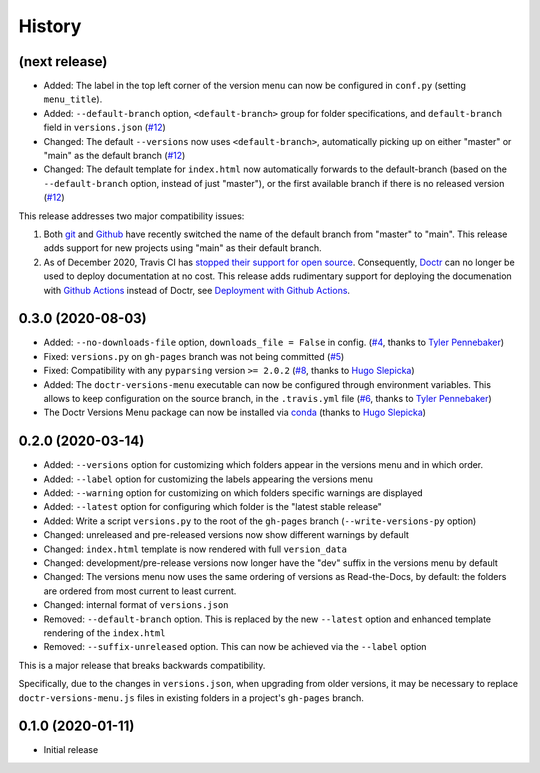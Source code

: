 =======
History
=======

(next release)
--------------

* Added: The label in the top left corner of the version menu can now be configured in ``conf.py`` (setting ``menu_title``).
* Added: ``--default-branch`` option, ``<default-branch>`` group for folder specifications, and ``default-branch`` field in ``versions.json`` (`#12`_)
* Changed: The default ``--versions`` now uses ``<default-branch>``, automatically picking up on either "master" or "main" as the default branch (`#12`_)
* Changed: The default template for ``index.html`` now automatically forwards to the default-branch (based on the ``--default-branch`` option, instead of just "master"), or the first available branch if there is no released version (`#12`_)

This release addresses two major compatibility issues:

1. Both `git <GitMainDefaultBranch_>`_ and `Github <GithubMainDefaultBranch_>`_ have recently switched the name of the default branch from "master" to "main". This release adds support for new projects using "main" as their default branch.
2. As of December 2020, Travis CI has `stopped their support for open source <TravisDemiseHN_>`_. Consequently, Doctr_ can no longer be used to deploy documentation at no cost. This release adds rudimentary support for deploying the documenation with `Github Actions`_ instead of Doctr, see `Deployment with Github Actions <https://goerz.github.io/doctr_versions_menu/master/command.html#deployment-with-github-actions>`_.


0.3.0 (2020-08-03)
------------------

* Added: ``--no-downloads-file`` option, ``downloads_file = False`` in config. (`#4`_, thanks to `Tyler Pennebaker <@ZryletTC_>`_)
* Fixed: ``versions.py`` on ``gh-pages`` branch was not being committed (`#5`_)
* Fixed: Compatibility with any ``pyparsing`` version ``>= 2.0.2`` (`#8`_, thanks to `Hugo Slepicka <@hhslepicka_>`_)
* Added: The ``doctr-versions-menu`` executable can now be configured through environment variables. This allows to keep configuration on the source branch, in the ``.travis.yml`` file (`#6`_, thanks to `Tyler Pennebaker <@ZryletTC_>`_)
* The Doctr Versions Menu package can now be installed via `conda <conda-feedstock_>`_ (thanks to `Hugo Slepicka <@hhslepicka_>`_)


0.2.0 (2020-03-14)
------------------

* Added: ``--versions`` option for customizing which folders appear in the versions menu and in which order.
* Added: ``--label`` option for customizing the labels appearing the versions menu
* Added: ``--warning`` option for customizing on which folders specific warnings are displayed
* Added: ``--latest`` option for configuring which folder is the "latest stable release"
* Added: Write a script ``versions.py`` to the root of the ``gh-pages`` branch (``--write-versions-py`` option)
* Changed: unreleased and pre-released versions now show different warnings by default
* Changed: ``index.html`` template is now rendered with full ``version_data``
* Changed: development/pre-release versions now longer have the "dev" suffix in the versions menu by default
* Changed: The versions menu now uses the same ordering of versions as Read-the-Docs, by default: the folders are ordered from most current to least current.
* Changed: internal format of ``versions.json``
* Removed: ``--default-branch`` option. This is replaced by the new ``--latest`` option and enhanced template rendering of the ``index.html``
* Removed: ``--suffix-unreleased`` option. This can now be achieved via the ``--label`` option

This is a major release that breaks backwards compatibility.

Specifically, due to the changes in ``versions.json``, when upgrading from older versions, it
may be necessary to replace ``doctr-versions-menu.js`` files in existing
folders in a project's ``gh-pages`` branch.


0.1.0 (2020-01-11)
------------------

* Initial release


.. _GithubMainDefaultBranch: https://github.blog/changelog/2020-10-01-the-default-branch-for-newly-created-repositories-is-now-main/
.. _GitMainDefaultBranch: https://github.blog/2020-07-27-highlights-from-git-2-28/#introducing-init-defaultbranch
.. _TravisDemiseHN: https://news.ycombinator.com/item?id=25338983
.. _Doctr: https://drdoctr.github.io
.. _Github Actions: https://github.com/features/actions
.. _@ZryletTC: https://github.com/ZryletTC
.. _@hhslepicka: https://github.com/hhslepicka
.. _#4: https://github.com/goerz/doctr_versions_menu/issues/4
.. _#5: https://github.com/goerz/doctr_versions_menu/issues/5
.. _#6: https://github.com/goerz/doctr_versions_menu/issues/6
.. _#8: https://github.com/goerz/doctr_versions_menu/issues/8
.. _#12: https://github.com/goerz/doctr_versions_menu/issues/12
.. _conda-feedstock: https://github.com/conda-forge/doctr-versions-menu-feedstock#readme
